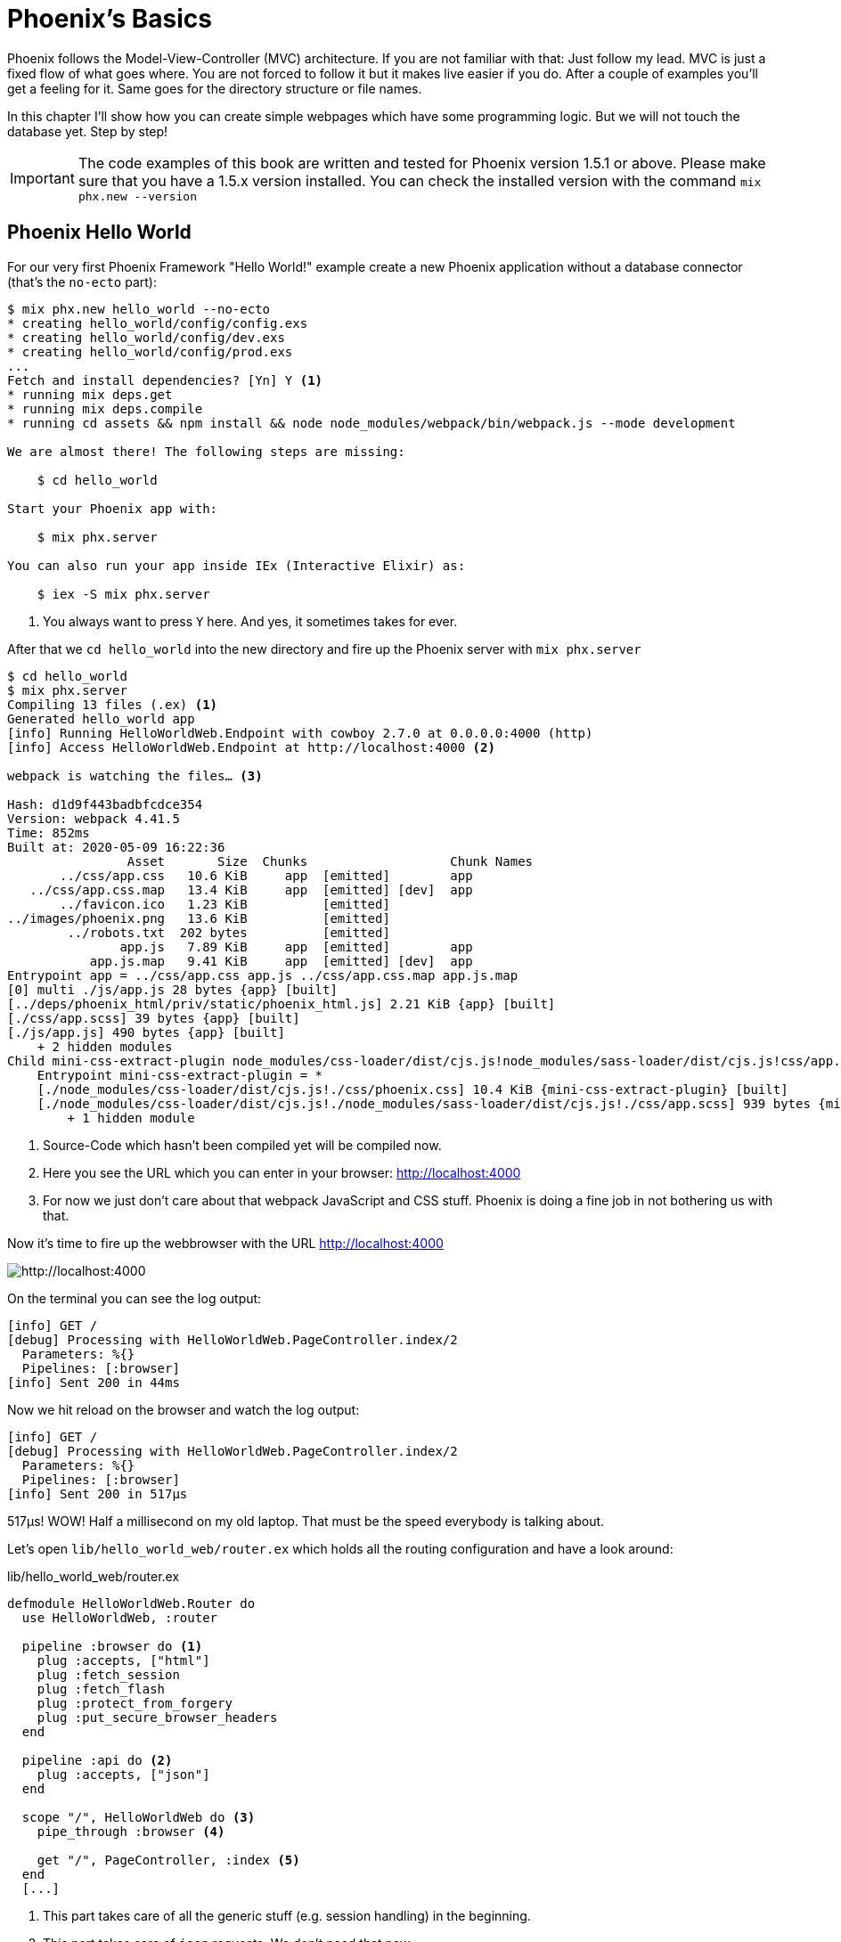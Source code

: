 [[phoenixs-basics]]
# Phoenix's Basics

Phoenix follows the Model-View-Controller (MVC) architecture. If you are not
familiar with that: Just follow my lead. MVC is just a fixed flow of what goes
where. You are not forced to follow it but it makes live easier if you do. After
a couple of examples you'll get a feeling for it. Same goes for the directory
structure or file names.

In this chapter I'll show how you can create simple webpages which have some
programming logic. But we will not touch the database yet. Step by step!

IMPORTANT: The code examples of this book are written and tested for Phoenix
version 1.5.1 or above. Please make sure that you have a 1.5.x version
installed. You can check the installed version with the command
`mix phx.new --version`

[[phoenix-hello-world]]
## Phoenix Hello World

For our very first Phoenix Framework "Hello World!" example create a new 
Phoenix application without a database connector (that's the `no-ecto` part):

[source,shell]
----
$ mix phx.new hello_world --no-ecto
* creating hello_world/config/config.exs
* creating hello_world/config/dev.exs
* creating hello_world/config/prod.exs
...
Fetch and install dependencies? [Yn] Y <1>
* running mix deps.get
* running mix deps.compile
* running cd assets && npm install && node node_modules/webpack/bin/webpack.js --mode development

We are almost there! The following steps are missing:

    $ cd hello_world

Start your Phoenix app with:

    $ mix phx.server

You can also run your app inside IEx (Interactive Elixir) as:

    $ iex -S mix phx.server
----
<1> You always want to press `Y` here. And yes, it sometimes takes for ever.

After that we `cd hello_world` into the new directory and fire up the Phoenix server 
with `mix phx.server`

[source,shell]
----
$ cd hello_world
$ mix phx.server
Compiling 13 files (.ex) <1>
Generated hello_world app
[info] Running HelloWorldWeb.Endpoint with cowboy 2.7.0 at 0.0.0.0:4000 (http)
[info] Access HelloWorldWeb.Endpoint at http://localhost:4000 <2>

webpack is watching the files… <3>

Hash: d1d9f443badbfcdce354
Version: webpack 4.41.5
Time: 852ms
Built at: 2020-05-09 16:22:36
                Asset       Size  Chunks                   Chunk Names
       ../css/app.css   10.6 KiB     app  [emitted]        app
   ../css/app.css.map   13.4 KiB     app  [emitted] [dev]  app
       ../favicon.ico   1.23 KiB          [emitted]        
../images/phoenix.png   13.6 KiB          [emitted]        
        ../robots.txt  202 bytes          [emitted]        
               app.js   7.89 KiB     app  [emitted]        app
           app.js.map   9.41 KiB     app  [emitted] [dev]  app
Entrypoint app = ../css/app.css app.js ../css/app.css.map app.js.map
[0] multi ./js/app.js 28 bytes {app} [built]
[../deps/phoenix_html/priv/static/phoenix_html.js] 2.21 KiB {app} [built]
[./css/app.scss] 39 bytes {app} [built]
[./js/app.js] 490 bytes {app} [built]
    + 2 hidden modules
Child mini-css-extract-plugin node_modules/css-loader/dist/cjs.js!node_modules/sass-loader/dist/cjs.js!css/app.scss:
    Entrypoint mini-css-extract-plugin = *
    [./node_modules/css-loader/dist/cjs.js!./css/phoenix.css] 10.4 KiB {mini-css-extract-plugin} [built]
    [./node_modules/css-loader/dist/cjs.js!./node_modules/sass-loader/dist/cjs.js!./css/app.scss] 939 bytes {mini-css-extract-plugin} [built]
        + 1 hidden module
----
<1> Source-Code which hasn't been compiled yet will be compiled now.
<2> Here you see the URL which you can enter in your browser: http://localhost:4000
<3> For now we just don't care about that webpack JavaScript and CSS stuff. Phoenix is doing a fine job in not bothering us with that.

Now it's time to fire up the webbrowser with the URL http://localhost:4000

image::hello-world-first-view.png[http://localhost:4000]

On the terminal you can see the log output:

[source,shell]
----
[info] GET /
[debug] Processing with HelloWorldWeb.PageController.index/2
  Parameters: %{}
  Pipelines: [:browser]
[info] Sent 200 in 44ms
----

Now we hit reload on the browser and watch the log output:

[source,shell]
----
[info] GET /
[debug] Processing with HelloWorldWeb.PageController.index/2
  Parameters: %{}
  Pipelines: [:browser]
[info] Sent 200 in 517µs
----

517µs! WOW! Half a millisecond on my old laptop. That must be the speed
everybody is talking about.

Let's open `lib/hello_world_web/router.ex` which holds all the routing
configuration and have a look around:

lib/hello_world_web/router.ex
[source,elixir]
----
defmodule HelloWorldWeb.Router do
  use HelloWorldWeb, :router

  pipeline :browser do <1>
    plug :accepts, ["html"]
    plug :fetch_session
    plug :fetch_flash
    plug :protect_from_forgery
    plug :put_secure_browser_headers
  end

  pipeline :api do <2>
    plug :accepts, ["json"]
  end

  scope "/", HelloWorldWeb do <3>
    pipe_through :browser <4>

    get "/", PageController, :index <5>
  end
  [...]
----
<1> This part takes care of all the generic stuff (e.g. session handling) in the beginning. 
<2> This part takes care of `json` requests. We don't need that now.
<3> This part is interesting for us now. It is triggered for all requests which start with `/`.
<4> Runs through all the generic stuff.
<5> Bingo. That is the URL we opened in our browser. The router pipes that to `index` function in the `PageController` which is actually the module `HelloWorldWeb.PageController`.

The module `HelloWorldWeb.PageController` is defined in the file `lib/hello_world_web/controllers/page_controller.ex`. Time for us to have a look:

lib/hello_world_web/controllers/page_controller.ex
[source,elixir]
----
defmodule HelloWorldWeb.PageController do
  use HelloWorldWeb, :controller

  def index(conn, _params) do <1>
    render(conn, "index.html") <2>
  end
end
----
<1> This is us. The router piped the request to this `index/2` function. 
`conn` is a struct which contains the request.
<2> The `render/2` function is used to render the template `index.html`.

That `index.html` template is actually the file 
`lib/hello_world_web/templates/page/index.html.eex`. Please open it and change 
the content to this:

lib/hello_world_web/templates/page/index.html.eex
[source,html]
----
<h1>Hello world!</h1>
----

And after you saved that file you didn't even have to manually reload the page. 
Phoenix took care of that because you are currently working in the development 
environment.

image::hello-world-hello-world.png[http://localhost:4000]

You see the `Hello world!` H1. But you also see the default header. That code 
can be found at `lib/hello_world_web/templates/layout/app.html.eex`

lib/hello_world_web/templates/layout/app.html.eex
[source,html]
----
<!DOCTYPE html>
<html lang="en"> <1>
  <head> 
    <meta charset="utf-8"/>
    <meta http-equiv="X-UA-Compatible" content="IE=edge"/>
    <meta name="viewport" content="width=device-width, initial-scale=1.0"/>
    <title>HelloWorld · Phoenix Framework</title> <2>
    <link rel="stylesheet" href="<%= Routes.static_path(@conn, "/css/app.css") %>"/> <3>
    <script defer type="text/javascript" src="<%= Routes.static_path(@conn, "/js/app.js") %>"></script>
  </head>
  <body>
    <header> <4>
      <section class="container">
        <nav role="navigation">
          <ul>
            <li><a href="https://hexdocs.pm/phoenix/overview.html">Get Started</a></li>
            <%= if function_exported?(Routes, :live_dashboard_path, 2) do %>
              <li><%= link "LiveDashboard", to: Routes.live_dashboard_path(@conn, :home) %></li>
            <% end %>
          </ul>
        </nav>
        <a href="https://phoenixframework.org/" class="phx-logo">
          <img src="<%= Routes.static_path(@conn, "/images/phoenix.png") %>" alt="Phoenix Framework Logo"/>
        </a>
      </section>
    </header>
    <main role="main" class="container">
      <p class="alert alert-info" role="alert"><%= get_flash(@conn, :info) %></p> <5>
      <p class="alert alert-danger" role="alert"><%= get_flash(@conn, :error) %></p>
      <%= @inner_content %> <6>
    </main>
  </body>
</html>
----
<1> You might want to change the language here in case this webpage is going to be in an other language than English.
<2> You probably want to change this to a better `<title>`.
<3> Phoenix's asset management takes care of the CSS and JavaScript. No need to worry for now.
<4> This is the navigation part you are seeing on the top of the page.
<5> This part renders so called flash messages. We'll get to that later.
<6> This is the line where the content of the template get's included.

IMPORTANT: `<%= @foobar %>` prints the value of `@foobar` into that place in the HTML file. The `=` is important. Otherwise the Elixir code would run but the output would not be included in the HTML.

First let's get rid of that default top navigation. Please update `app.html.eex` to this:

lib/hello_world_web/templates/layout/app.html.eex
[source,html]
----
<!DOCTYPE html>
<html lang="en">
  <head>
    <meta charset="utf-8"/>
    <meta http-equiv="X-UA-Compatible" content="IE=edge"/>
    <meta name="viewport" content="width=device-width, initial-scale=1.0"/>
    <title>HelloWorld · Phoenix Framework</title>
    <link rel="stylesheet" href="<%= Routes.static_path(@conn, "/css/app.css") %>"/>
    <script defer type="text/javascript" src="<%= Routes.static_path(@conn, "/js/app.js") %>"></script>
  </head>
  <body>
    <main role="main" class="container">
      <p class="alert alert-info" role="alert"><%= get_flash(@conn, :info) %></p>
      <p class="alert alert-danger" role="alert"><%= get_flash(@conn, :error) %></p>
      <%= @inner_content %>
    </main>
  </body>
</html>
----

And let's change the `index.html.eex` file to:

lib/hello_world_web/templates/page/index.html.eex
[source,html]
----
<h1>Hello world!</h1>

<table>
  <tr>
    <td>Host:</td><td><%= @conn.host %></td></tr>
    <td>Port:</td><td><%= @conn.port %></td></tr>
  </tr>
</table>
----

Again a manual reload is not necessary. Phoenix takes care of that.

image::hello-world-conn-example.png[http://localhost:4000]

You see that `render(conn, "index.html")` from the controller made sure 
we have access to the `conn` struct. We only have to add a `@` which makes 
it a '@conn' in the template.

hmmm... than we probably can pipe other information too from the controller 
into the template. Let's try this:

lib/hello_world_web/controllers/page_controller.ex
[source,elixir]
----
defmodule HelloWorldWeb.PageController do
  use HelloWorldWeb, :controller

  def index(conn, _params) do
    headline = "This is a test headline" <1>

    conn
    |> assign(:headline, headline) <2>
    |> render("index.html")
  end
end
----
<1> We define the variable headline.
<2> We use `Plug.Conn.assign/2` to pipe the `headline` variable into the `conn` struct. 
This will make `@headline` available in the template. We can use `assign/2` insteat of `Plug.Conn.assign/2` because `Phoenix.Controller` imports `Plug.Conn` automatically.

lib/hello_world_web/templates/page/index.html.eex
[source,html]
----
<h1><%= @headline %></h1> <1>

<table>
  <tr>
    <td>Host:</td><td><%= @conn.host %></td></tr>
    <td>Port:</td><td><%= @conn.port %></td></tr>
  </tr>
</table>
----
<1> Here we use the `@headline` variable.

After saving that you will see a difference in the browser:

image::hello-world-conn-assign-example.png[http://localhost:4000]

[[a-static-clock]]
## A static Clock

Until now our page is very static. The easiest way to add something always 
changing is to display the current time. We setup the needed programming 
logic in the controller:

lib/hello_world_web/controllers/page_controller.ex
[source,elixir]
----
defmodule HelloWorldWeb.PageController do
  use HelloWorldWeb, :controller

  def index(conn, _params) do
    headline = "This is a test headline"
    {:ok, timestamp} = DateTime.now("Etc/UTC") <1>

    conn
    |> assign(:headline, headline)
    |> assign(:timestamp, timestamp)
    |> render("index.html")
  end
end
----
<1> More information about 'DateTime.now/1' at https://hexdocs.pm/elixir/DateTime.html#now/2

After that we change the content of the template to display `@timestamp`.

lib/hello_world_web/templates/page/index.html.eex
[source,html]
----
<h1><%= @headline %></h1>

<pre>Timestamp: <%= @timestamp %></pre> <1>

<table>
  <tr>
    <td>Host:</td><td><%= @conn.host %></td></tr>
    <td>Port:</td><td><%= @conn.port %></td></tr>
  </tr>
</table>
----
<1> The time will not be formated. And you'll see that I wrote this part of the
book on a Sunday morning.

Now we see the current time in the browser. Reload as often as you like to 
see the differences.

image::hello-world-time-now.png[http://localhost:4000]

And just for fun have a look at the log:

[source,shell]
----
[info] GET /
[debug] Processing with HelloWorldWeb.PageController.index/2
  Parameters: %{}
  Pipelines: [:browser]
[info] Sent 200 in 434µs <1>
----
<1> WOW! I'll never get tired of reading those low µs numbers in a Phoenix log.

[[ping-pong]]
## Ping-Pong

The web consists of webpages which link to each other. So the next step on our
venture is to create a `http://localhost:4000/ping` and
`http://localhost:4000/pong` and connect the both of them via links.

Our first stop is the `lib/hello_world_web/router.ex` file. Here we have to 
define how the webpages are accessable.

lib/hello_world_web/router.ex
[source,elixir]
----
defmodule HelloWorldWeb.Router do
  [...]

  scope "/", HelloWorldWeb do
    pipe_through :browser

    get "/", PageController, :index
    get "/ping", PageController, :ping <1>
    get "/pong", PageController, :pong <2>
  end

  [...]
----
<1> Sets the route for `http://localhost:4000/ping`
<2> Sets the route for `http://localhost:4000/pong`

We haven't created any template yet but let's try to open the page 
`http://localhost:4000/ping` in the browser:

image::pagecontroller_ping_is_undefined.png[http://localhost:4000/ping]

NOTE: Yes, those error pages look scary. But 9 out of 10 times they say right 
away what is missing or where you should start to search for the bug.

Phoenix takes us by the hand and says 
`function HelloWorldWeb.PageController.ping/2 is undefined or private`. 
That means we have to open the `PageController` in the editor and add those 
functions:

lib/hello_world_web/controllers/page_controller.ex
[source,elixir]
----
defmodule HelloWorldWeb.PageController do
  use HelloWorldWeb, :controller

  def index(conn, _params) do
    headline = "This is a test headline"
    {:ok, timestamp} = DateTime.now("Etc/UTC") <1>

    conn
    |> assign(:headline, headline)
    |> assign(:timestamp, timestamp)
    |> render("index.html")
  end

  def ping(conn, _params) do <1>
    render(conn, "ping.html")
  end

  def pong(conn, _params) do <2>
    render(conn, "pong.html")
  end
end
----
<1> Voilá, the `ping/2` function.
<2> And the `pong/2` function.

Saving that file will result in new error:

image::could_not_render_ping_html.png[http://localhost:4000]

The error message says "Could not render "ping.html" for HelloWorldWeb.PageView,
please ... define a template at "lib/hello_world_web/templates/page/*".". That's
easy. We create a new template `lib/hello_world_web/templates/page/ping.html.eex`.

lib/hello_world_web/templates/page/ping.html.eex
[source,html]
----
<h1>Ping</h1>
----

Perfect. What a nice pong we have created page:

image::ping.png[http://localhost:4000/ping]

The missing pong part is easy:

lib/hello_world_web/templates/page/pong.html.eex
[source,html]
----
<h1>Pong</h1>
----

But for Ping-Pong we need a `href` link between both pages. We could add
one manually with `<a href="/pong">Pong</a>` but that would not be very clean. 

Let's have a look at the existing routes for the PageController. For that 
we either stop the Phoenix server with `CTRL-C` (twice!) or we open an other 
terminal.

[source,shell]
----
$ mix phx.routes | grep PageController
    page_path  GET  /       HelloWorldWeb.PageController :index
    page_path  GET  /ping   HelloWorldWeb.PageController :ping
    page_path  GET  /pong   HelloWorldWeb.PageController :pong <1>
----
<1> For us important is the `page_path` and the `:pong`.

With that information we can use the `link` helper (which is already 
awailable) to create that link:
indexterm:["Link"]

lib/hello_world_web/templates/page/ping.html.eex
[source,html]
----
<h1>Ping</h1>

<p>
<%= link "Pong!", to: Routes.page_path(@conn, :pong) %> <1>
</p>
----
<1> `page_path` and `:pong` become `Routes.page_path(@conn, :pong)` for this.

We do the same on the pong page:

lib/hello_world_web/templates/page/pong.html.eex
[source,html]
----
<h1>Pong</h1>

<p>
<%= link "Ping!", to: Routes.page_path(@conn, :ping) %> <1>
</p>
----

image::ping_with_pong_link.png[http://localhost:4000/ping]

Now you can play HTML Ping-Pong.

[[game-controller]]
## Move Ping-Pong to a GameController

I am happy with our HTML ping-pong game but having it in the `PageController`
doesn't feel right. We should create a `GameController` and move it to that new 
home. 

First we change the routes:

lib/hello_world_web/router.ex
[source,elixir]
----
defmodule HelloWorldWeb.Router do
  [...]

  scope "/", HelloWorldWeb do
    pipe_through :browser

    get "/", PageController, :index

    get "/game/ping", GameController, :ping <1>
    get "/game/pong", GameController, :pong
  end

  [...]
----
<1> Of course we don't have to change the URL path but to I think `/game/ping` makes sense. It calls `:ping` in the `GameController`.

We have to create a new `lib/hello_world_web/controllers/game_controller.ex`
file and move `ping/2` and `pong/2` from the `PageController` to it.

lib/hello_world_web/controllers/game_controller.ex
[source,elixir]
----
defmodule HelloWorldWeb.GameController do
  use HelloWorldWeb, :controller

  def ping(conn, _params) do
    render(conn, "ping.html")
  end

  def pong(conn, _params) do
    render(conn, "pong.html")
  end  
end
----

And here the cleaned up PageController:

lib/hello_world_web/controllers/page_controller.ex
[source,elixir]
----
defmodule HelloWorldWeb.PageController do
  use HelloWorldWeb, :controller

  def index(conn, _params) do
    headline = "This is a test headline"
    {:ok, timestamp} = DateTime.now("Etc/UTC")

    conn
    |> assign(:headline, headline)
    |> assign(:timestamp, timestamp)
    |> render("index.html")
  end 
end
----

Lastly we have to create a new template directory and move the templates from
the `page` to the new `game` directory:

[source,shell]
----
$ mkdir lib/hello_world_web/templates/game
$ mv lib/hello_world_web/templates/page/p?ng.html.eex lib/hello_world_web/templates/game/
$ tree lib/hello_world_web/templates/
lib/hello_world_web/templates/
├── game
│   ├── ping.html.eex
│   └── pong.html.eex
├── layout
│   └── app.html.eex
└── page
    └── index.html.eex

3 directories, 4 files
----

We haven't talked about the Views yet and I am not going to do so now. Let's just say 
that we need a View to have access to a template. Therefor we need to create a new `GameView`.

lib/hello_world_web/views/game_view.ex
[source,elixir]
----
defmodule HelloWorldWeb.GameView do
  use HelloWorldWeb, :view
end
----

Now everything should just work. Let's open `http://localhost:4000/game/ping` in the browser.

image::game_ping_no_action_pong.png[http://localhost:4000/game/ping]

Ups ... the error says "no action :pong for
HelloWorldWeb.Router.Helpers.page_path/2.". Ahh! We haven't updated the links in
the templates. They still show to the now not existing `pong` action in the
`PageController`. Easy fix:

lib/hello_world_web/templates/game/ping.html.eex
[source,html]
----
<h1>Ping</h1>

<p>
<%= link "Pong!", to: Routes.game_path(@conn, :pong) %>
</p>
----

lib/hello_world_web/templates/game/pong.html.eex
[source,html]
----
<h1>Pong</h1>

<p>
<%= link "Ping!", to: Routes.game_path(@conn, :ping) %>
</p>
----

Now everything is working:

image::ping_game_controller.png[http://localhost:4000/game/ping]

## Roundup new pages

In Phoenix for every webpage we have to take care of these components:

- A route in the `lib/hello_world_web/router.ex`
- A controller (e.g. `lib/hello_world_web/controllers/page_controller.ex`)
- An action (function) in that controller (e.g. `ping/2`)
- A view (e.g. `lib/hello_world_web/views/game_view.ex`)
- A template (e.g. `lib/hello_world_web/templates/game/ping.html.eex`)

## Static files
indexterm:["Static files"]

Of course any webapplication doesn't only have dynamic webpages but also 
some static files. The best example would be a `robots.txt`or a `favicon.ico` 
file. There is the `assets/static/` directory where we can put those files. 
By default the following files are already in that directory:

[source,shell]
----
$ tree assets/static/
assets/static/
├── favicon.ico
├── images
│   └── phoenix.png
└── robots.txt
----

They get delivered by the webserver without any additional interaction 
within the Phoenix application. But adding a file to that directory is 
not enough. You have to whitelist it. Assuming we add a `ads.txt` 
file into the `assets/static/` directory. Than we have to update the 
`lib/hello_world_web/endpoint.ex` file accordingly:

lib/hello_world_web/endpoint.ex
[source,elixir]
----
[...]

plug Plug.Static,
  at: "/",
  from: :hello_world,
  gzip: false,
  only: ~w(css fonts images js favicon.ico robots.txt ads.txt) <1>

[...]
----
<1> All static files or directories have to be whitelisted in this list.

### Images

Images are a special case of static files. They can be stored in the 
`assets/static/images/` directory which is already whitelisted to be ok 
for static files.

In every fresh Phoenix installation you'll find the Phoenix logo file at 
`assets/static/images/phoenix.png`. So you can use that with our "Hello world!" 
application and use `Routes.static_path(@conn, "/images/phoenix.png")` to show 
it:

lib/hello_world_web/templates/page/index.html.eex
[source,html]
----
<h1><%= @headline %></h1>

<pre>Timestamp: <%= @timestamp %></pre>

<table>
  <tr>
    <td>Host:</td><td><%= @conn.host %></td></tr>
    <td>Port:</td><td><%= @conn.port %></td></tr>
  </tr>
</table>

<img src="<%= Routes.static_path(@conn, "/images/phoenix.png") %>" /> <1>
----
<1> `Routes.static_path/2` returns the complete route of the static file.

image::hello-world-with-phoenix-logo.png[http://localhost:4000/game/ping]
